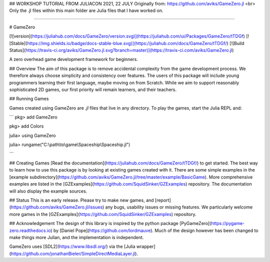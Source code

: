 ## WORKSHOP TUTORIAL FROM JULIACON 2021, 22 JULY
Originally from: https://github.com/aviks/GameZero.jl
<br>
Only the .jl files within this main folder are Julia files that I have worked on.



-------------------------------------------------------------------------------------------------------

# GameZero

[![version](https://juliahub.com/docs/GameZero/version.svg)](https://juliahub.com/ui/Packages/GameZero/tTDGf)
[![Stable](https://img.shields.io/badge/docs-stable-blue.svg)](https://juliahub.com/docs/GameZero/tTDGf/)
[![Build Status](https://travis-ci.org/aviks/GameZero.jl.svg?branch=master)](https://travis-ci.com/aviks/GameZero.jl)

A zero overhead game development framework for beginners.

## Overview
The aim of this package is to remove accidental complexity from the game development process. We therefore always choose simplicity and consistency over features. The users of this package will include young programmers learning their first language, maybe moving on from Scratch. While we aim to support reasonably sophisticated 2D games, our first priority will remain learners, and their teachers.

## Running Games

Games created using GameZero are `.jl` files that live in any directory. 
To play the games, start the Julia REPL and:

```
pkg> add GameZero

pkg> add Colors

julia> using GameZero

julia> rungame("C:\\path\\to\\game\\Spaceship\\Spaceship.jl")

```

## Creating Games
[Read the documentation](https://juliahub.com/docs/GameZero/tTDGf/) to get started. The best way to learn how to use this package is by looking at existing games created with it. There are some simple examples in the [example subdirectory](https://github.com/aviks/GameZero.jl/tree/master/example/BasicGame). More comprehensive examples are listed in the [GZExamples](https://github.com/SquidSinker/GZExamples) repository. The documentation will also display the example sources. 

## Status
This is an early release. Please try to make new games, and [report](https://github.com/aviks/GameZero.jl/issues) any bugs, usability issues or missing features. We particularly welcome more games in the [GZExamples](https://github.com/SquidSinker/GZExamples) repository.

## Acknowledgement
The design of this library is inspired by the python package [PyGameZero](https://pygame-zero.readthedocs.io) by [Daniel Pope](https://github.com/lordmauve). Much of the design however has been changed to make things more Julian, and the implementation is independent.

GameZero uses [SDL2](https://www.libsdl.org/) via the [Julia wrapper](https://github.com/jonathanBieler/SimpleDirectMediaLayer.jl).
